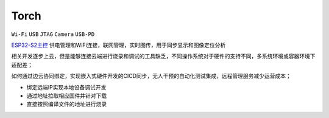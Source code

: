 .. _torch:

Torch
===============
``Wi-Fi`` ``USB`` ``JTAG`` ``Camera`` ``USB-PD``


.. contents::
    :local:
    :depth: 1


`ESP32-S2主控 <https://docs.soc.xin/ESP32-S2>`_ 供电管理和WiFi连接，联网管理，实时图传，用于同步显示和图像定位分析


相关开发逐步上云，但是能够连接云端进行烧录和调试的工具缺乏，不同操作系统对于硬件的支持不同，多系统环境或容器环境下适配差；

如何通过边云协同绑定，实现嵌入式硬件开发的CICD同步，无人干预的自动化测试集成，远程管理服务减少运营成本；

* 绑定远端IP实现本地设备调试开发
* 通过地址拉取相应固件并针对下载
* 直接按照编译文件的地址进行烧录

